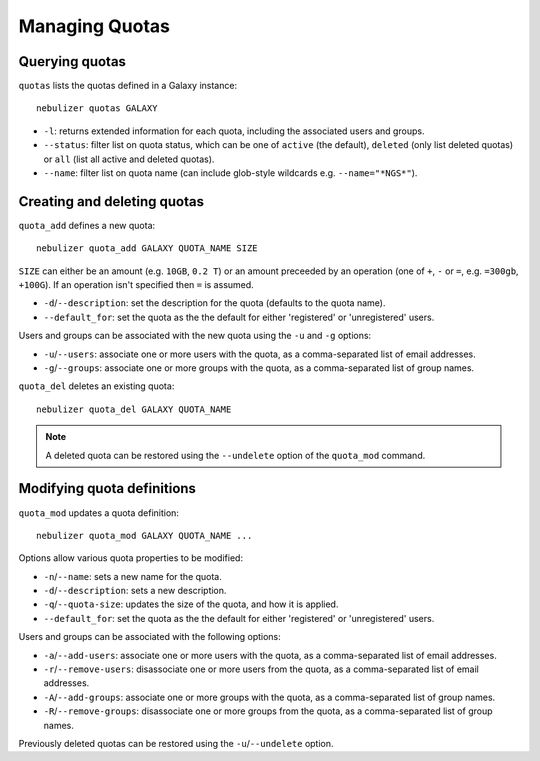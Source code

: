 ===============
Managing Quotas
===============

Querying quotas
---------------

``quotas`` lists the quotas defined in a Galaxy instance:

::

   nebulizer quotas GALAXY

* ``-l``: returns extended information for each quota, including
  the associated users and groups.
* ``--status``: filter list on quota status, which can be one of
  ``active`` (the default), ``deleted`` (only list deleted
  quotas) or ``all`` (list all active and deleted quotas).
* ``--name``: filter list on quota name (can include glob-style
  wildcards e.g. ``--name="*NGS*"``).

Creating and deleting quotas
----------------------------

``quota_add`` defines a new quota:

::

   nebulizer quota_add GALAXY QUOTA_NAME SIZE

``SIZE`` can either be an amount (e.g. ``10GB``, ``0.2 T``) or
an amount preceeded by an operation (one of ``+``, ``-`` or
``=``, e.g. ``=300gb``, ``+100G``). If an operation isn't
specified then ``=`` is assumed.

* ``-d``/``--description``: set the description for the quota
  (defaults to the quota name).
* ``--default_for``: set the quota as the the default for either
  'registered' or 'unregistered' users.

Users and groups can be associated with the new quota using the
``-u`` and ``-g`` options:

* ``-u``/``--users``: associate one or more users with the
  quota, as a comma-separated list of email addresses.
* ``-g``/``--groups``: associate one or more groups with the
  quota, as a comma-separated list of group names.

``quota_del`` deletes an existing quota:

::

   nebulizer quota_del GALAXY QUOTA_NAME

.. note::

   A deleted quota can be restored using the ``--undelete``
   option of the ``quota_mod`` command.

Modifying quota definitions
---------------------------

``quota_mod`` updates a quota definition:

::

   nebulizer quota_mod GALAXY QUOTA_NAME ...

Options allow various quota properties to be modified:

* ``-n``/``--name``: sets a new name for the quota.
* ``-d``/``--description``: sets a new description.
* ``-q``/``--quota-size``: updates the size of the quota, and how
  it is applied.
* ``--default_for``: set the quota as the the default for either
  'registered' or 'unregistered' users.

Users and groups can be associated with the following options:

* ``-a``/``--add-users``: associate one or more users with the
  quota, as a comma-separated list of email addresses.
* ``-r``/``--remove-users``: disassociate one or more users from
  the quota, as a comma-separated list of email addresses.
* ``-A``/``--add-groups``: associate one or more groups with the
  quota, as a comma-separated list of group names.
* ``-R``/``--remove-groups``: disassociate one or more groups from
  the quota, as a comma-separated list of group names.

Previously deleted quotas can be restored using the
``-u``/``--undelete`` option.
